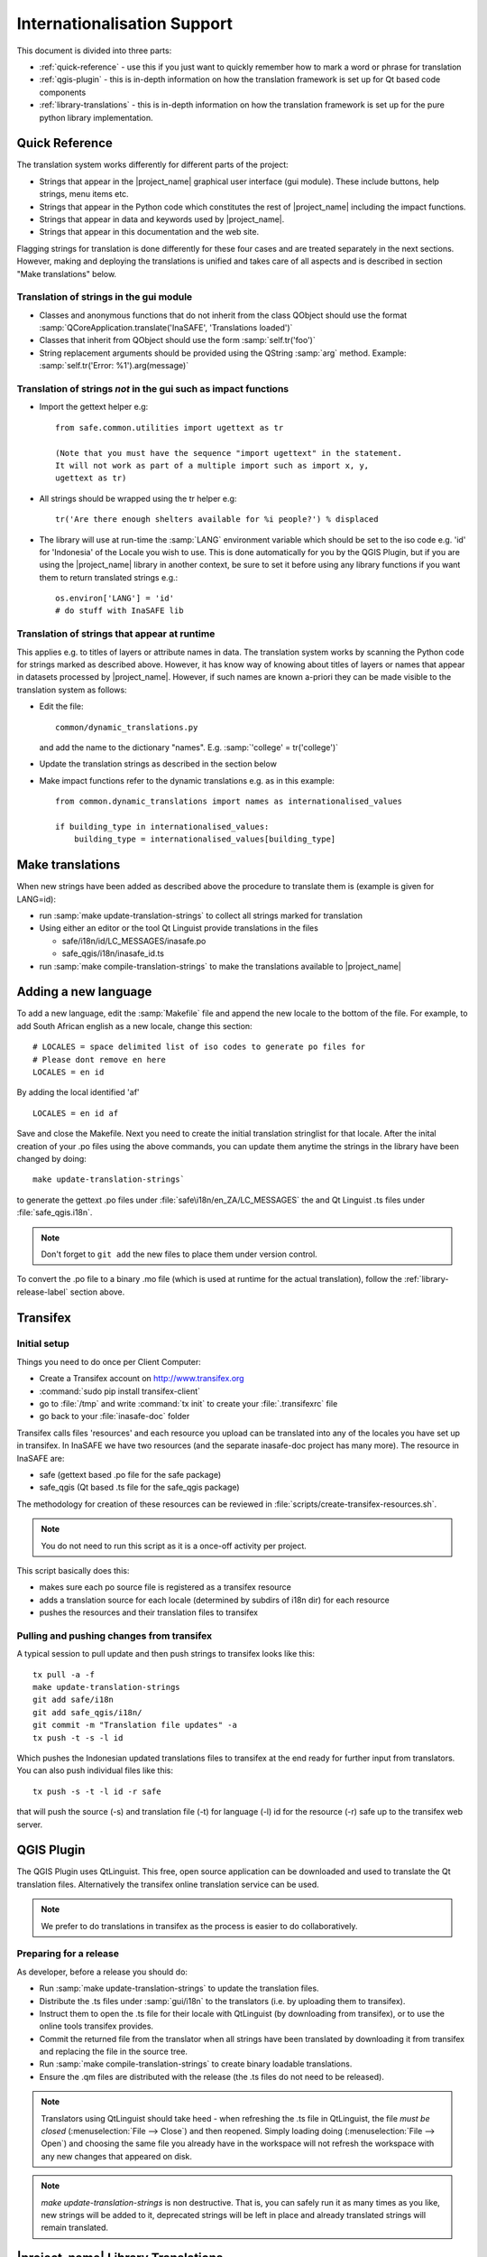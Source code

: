 .. _internationalisation:

Internationalisation Support
============================

This document is divided into three parts:

* :ref:`quick-reference` - use this if you just want to
  quickly remember how to mark
  a word or phrase for translation
* :ref:`qgis-plugin` - this is in-depth information on how the
  translation framework is set up for Qt based code components
* :ref:`library-translations` - this is in-depth information on how
  the translation framework is set up for the pure python library
  implementation.

.. _quick-reference:

Quick Reference
---------------

The translation system works differently for different parts of the project:

* Strings that appear in the |project_name| graphical user interface (gui
  module). These include buttons, help strings, menu items etc.
* Strings that appear in the Python code which constitutes the rest of
  |project_name| including the impact functions.
* Strings that appear in data and keywords used by |project_name|.
* Strings that appear in this documentation and the web site.

Flagging strings for translation is done differently for these four cases
and are treated separately in the next sections. However, making and
deploying the translations is unified and takes care of all aspects and is
described in section "Make translations" below.

Translation of strings in the gui module
........................................

* Classes and anonymous functions that do not inherit from the class QObject
  should use the format
  :samp:`QCoreApplication.translate('InaSAFE', 'Translations loaded')`
* Classes that inherit from QObject should use the form :samp:`self.tr('foo')`
* String replacement arguments should be provided using the QString
  :samp:`arg` method. Example: :samp:`self.tr('Error: %1').arg(message)`


Translation of strings *not* in the gui such as impact functions
................................................................

* Import the gettext helper e.g::

   from safe.common.utilities import ugettext as tr

   (Note that you must have the sequence "import ugettext" in the statement.
   It will not work as part of a multiple import such as import x, y,
   ugettext as tr)

* All strings should be wrapped using the tr helper e.g::

    tr('Are there enough shelters available for %i people?') % displaced

* The library will use at run-time the :samp:`LANG` environment variable which
  should be set to the iso code e.g. 'id' for 'Indonesia' of the Locale
  you wish to use. This is done automatically for you by the QGIS Plugin, but
  if you are using the |project_name| library in another context,
  be sure to set it before using any library functions if you want them to
  return translated strings e.g.::

      os.environ['LANG'] = 'id'
      # do stuff with InaSAFE lib

Translation of strings that appear at runtime
.............................................

This applies e.g. to titles of layers or attribute names in data.
The translation system works by scanning the Python code for strings marked
as described above. However, it has know way of knowing about titles of
layers or names that appear in datasets processed by |project_name|.
However, if such names are known a-priori they can be made visible to the
translation system as follows:

* Edit the file::

    common/dynamic_translations.py

  and add the name to the dictionary "names". E.g.
  :samp:`'college' = tr('college')`
* Update the translation strings as described in the section below
* Make impact functions refer to the dynamic translations e.g. as in this
  example::

      from common.dynamic_translations import names as internationalised_values

      if building_type in internationalised_values:
          building_type = internationalised_values[building_type]

Make translations
-----------------

When new strings have been added as described above the procedure to
translate them is (example is given for LANG=id):

* run :samp:`make update-translation-strings` to collect all strings marked
  for translation
* Using either an editor or the tool Qt Linguist provide translations in the
  files

  * safe/i18n/id/LC_MESSAGES/inasafe.po
  * safe_qgis/i18n/inasafe_id.ts

* run :samp:`make compile-translation-strings` to make the translations
  available to |project_name|

Adding a new language
---------------------

To add a new language, edit the :samp:`Makefile` file and append the new
locale to the bottom of the file. For example, to add South African english
as a new locale, change this section::

    # LOCALES = space delimited list of iso codes to generate po files for
    # Please dont remove en here
    LOCALES = en id

By adding the local identified 'af' ::

    LOCALES = en id af

Save and close the Makefile. Next you need to create the initial
translation stringlist for that locale. After the inital creation of your .po
files using the above commands, you can update them anytime the strings in the
library have been changed by doing::

   make update-translation-strings`

to generate the gettext .po files under :file:`safe\i18n/en_ZA/LC_MESSAGES` the
and Qt Linguist .ts files under :file:`safe_qgis.i18n`.

.. note:: Don't forget to ``git add`` the new files to place them under version
    control.

To convert the .po file to a binary .mo file (which is used at runtime for
the actual translation), follow the :ref:`library-release-label` section above.

.. _qgis-plugin:

Transifex
----------

Initial setup
.............

Things you need to do once per Client Computer:

* Create a Transifex account on http://www.transifex.org
* :command:`sudo pip install transifex-client`
* go to :file:`/tmp` and write :command:`tx init` to create your
  :file:`.transifexrc` file
* go back to your :file:`inasafe-doc` folder


Transifex calls files 'resources' and each resource you upload can be
translated into any of the locales you have set up in transifex. In InaSAFE
we have two resources (and the separate inasafe-doc project has many more).
The resource in InaSAFE are:

* safe (gettext based .po file for the safe package)
* safe_qgis (Qt based .ts file for the safe_qgis package)

The methodology for creation of these resources can be reviewed in
:file:`scripts/create-transifex-resources.sh`.

.. Note:: You do not need to run this script as it is a once-off activity per
   project.

This script basically does this:

* makes sure each po source file is registered as a transifex resource
* adds a translation source for each locale (determined by subdirs of i18n dir)
  for each resource
* pushes the resources and their translation files to transifex

Pulling and pushing changes from transifex
..........................................

A typical session to pull update and then push strings to transifex looks like
this::
    
    tx pull -a -f
    make update-translation-strings
    git add safe/i18n
    git add safe_qgis/i18n/
    git commit -m "Translation file updates" -a
    tx push -t -s -l id


Which pushes the Indonesian updated translations files to transifex at the end
ready for further input from translators. You can also push individual files
like this::
    
    tx push -s -t -l id -r safe

that will push the source (-s) and translation file (-t) for language (-l) id
for the resource (-r) safe up to the transifex web server.


QGIS Plugin
-----------

The QGIS Plugin uses QtLinguist. This free, open source application can
be downloaded and used to translate the Qt translation files. Alternatively the
transifex online translation service can be used.

.. note:: We prefer to do translations in transifex as the process is easier to
    do collaboratively.

Preparing for a release
.......................

As developer, before a release you should do:

* Run :samp:`make update-translation-strings` to update the translation files.
* Distribute the .ts files under :samp:`gui/i18n` to the translators (i.e. by
  uploading them to transifex).
* Instruct them to open the .ts file for their locale with QtLinguist (by
  downloading from transifex), or to use the online tools transifex provides.
* Commit the returned file from the translator when all strings have been
  translated by downloading it from transifex and replacing the file in the
  source tree.
* Run :samp:`make compile-translation-strings` to create binary loadable
  translations.
* Ensure the .qm files are distributed with the release (the .ts files do not
  need to be released).

.. note:: Translators using QtLinguist should take heed - when refreshing
    the .ts file in QtLinguist, the file
    *must be closed* (:menuselection:`File --> Close`) and then reopened.
    Simply loading doing (:menuselection:`File --> Open`) and choosing the
    same file you already have in the workspace will not refresh the
    workspace with any new changes that appeared on disk.

.. note:: *make update-translation-strings* is non destructive. That is,
   you can safely run it as many times as you like, new strings will be added
   to it, deprecated strings will be left in place and already translated
   strings will remain translated.


.. _library-translations:

|project_name| Library Translations
-----------------------------------

Low level gettext usage
.......................

.. note:: This is here for reference only, the
    ``make update-translation-strings`` make target will do all this for you.


Translation is done using gettext.

Create the initial .po file::

   xgettext -d id -o i18n/id/LC_MESSAGES/inasafe.po i18ntest.py

After you create the initial .pot, you need to specify the characterset and
encoding for that file (by editing it with a text editor). For example::

   "Content-Type: text/plain; charset=UTF-8\n"
   "Content-Transfer-Encoding: 8bit\n"

If you add strings to the file, update the .pot file by adding -j option::

   xgettext -j -d id -o i18n/id/LC_MESSAGES/inasafe.po i18ntest.py

Next, you can make the .po files available to translators. Recent versions of
QtLinguist support translations of .po files, so you can use a similar process
to that described in the gui section above.

When the .po file has been updated, it should be committed to the git
repository (e.g. via a pull request from the user's repository clone, or by
emailing the .po file to a developer). After receiving an updated .po file,
it should be compiled to a :samp:`.mo` file (which is a binary representation
of the strings)::

   msgfmt -o i18n/id/LC_MESSAGES/inasafe.mo i18n/id/LC_MESSAGES/inasafe.po

The :samp:`msgfmt` command accepts one or more input files which can be
merged into a single :samp:`.mo`.

.. note:: These functions are wrapped as make scripts so you should not need to
   use them on a day to day basis.

.. _library-release-label:

Preparing for a release
.......................

As developer, before a release you should do:

* Run :samp:`make update-translation-strings` to update the translation files.
* Upload the translation strings to transifex.
* Instruct your translateors to open the .po file for their locale with
  QtLinguist (by downloading from transifex), or to use the online tools
  transifex provides.
* Commit the returned file from the translator when all strings have been
  translated by downloading it from transifex and replacing the file in the
  source tree.
* Run :samp:`make compile-translation-strings` to create binary loadable
  translations (.mo files).
* Ensure the .mo files are distributed with the release (the .po files do not
  need to be released).


.. note:: Translators should take heed - when refreshing the .po file in
   QtLinguist, the file *must be closed* (:menuselection:`File --> Close`) and
   then reopened. Simply loading doing (:menuselection:`File --> Open`) and
   choosing the same file you already have in the workspace will not refresh the
   workspace with any new changes that appeared on disk.

.. note::
   *make update-translation-strings* is non destructive. That is,
   you can safely run it as many times as you like, new strings will be added
   to it, deprecated strings will be left in place and already translated
   strings will remain translated.


Adding a new source file for translation
........................................

To add a new source file, run::

   make update-translation-strings`

to generate the updated .po file and make it available to translators. When
the translated file is returned from the translators (or via transifex) we will
convert the .po file to a binary .mo file (which is used at runtime
for the actual translation) then follow the :ref:`library-release-label`
section above.

